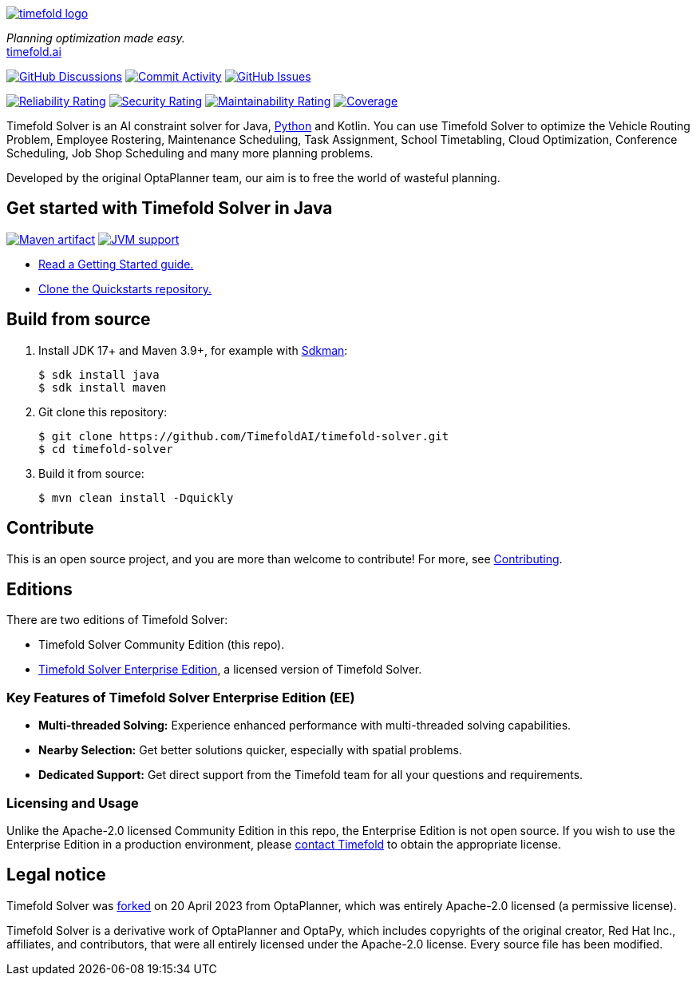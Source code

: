 :projectKey: ai.timefold:timefold-solver
:sonarBadge: image:https://sonarcloud.io/api/project_badges/measure?project={projectKey}
:sonarLink: link="https://sonarcloud.io/dashboard?id={projectKey}"
:branch: main

image::docs/src/modules/ROOT/images/shared/timefold-logo.png[link="https://timefold.ai",Timefold,align="center"]

_Planning optimization made easy._ +
https://timefold.ai[timefold.ai]

image:https://img.shields.io/github/discussions/TimefoldAI/timefold-solver?style=for-the-badge&logo=github["GitHub Discussions", link="https://github.com/TimefoldAI/timefold-solver/discussions"]
image:https://img.shields.io/github/commit-activity/m/TimefoldAI/timefold-solver?label=commits&style=for-the-badge["Commit Activity", link="https://github.com/TimefoldAI/timefold-solver/pulse"]
image:https://img.shields.io/github/issues/TimefoldAI/timefold-solver?style=for-the-badge&logo=github["GitHub Issues", link="https://github.com/TimefoldAI/timefold-solver/issues"]

{sonarBadge}&style=for-the-badge&metric=reliability_rating["Reliability Rating", {sonarLink}]
{sonarBadge}&metric=security_rating["Security Rating", {sonarLink}]
{sonarBadge}&metric=sqale_rating["Maintainability Rating", {sonarLink}]
{sonarBadge}&metric=coverage["Coverage", {sonarLink}]

Timefold Solver is an AI constraint solver for Java,
https://github.com/TimefoldAI/timefold-solver/tree/main/python#readme[Python] and Kotlin.
You can use Timefold Solver to optimize the Vehicle Routing Problem, Employee Rostering,
Maintenance Scheduling, Task Assignment, School Timetabling, Cloud Optimization,
Conference Scheduling, Job Shop Scheduling and many more planning problems.

Developed by the original OptaPlanner team, our aim is to free the world of wasteful planning.

== Get started with Timefold Solver in Java

image:https://img.shields.io/maven-central/v/ai.timefold.solver/timefold-solver-bom?logo=apache-maven&style=for-the-badge["Maven artifact", link="https://ossindex.sonatype.org/component/pkg:maven/ai.timefold.solver/timefold-solver-bom"]
image:https://img.shields.io/badge/Java-17+-brightgreen.svg?style=for-the-badge["JVM support", link="https://sdkman.io"]

* https://docs.timefold.ai/timefold-solver/latest/quickstart/overview[Read a Getting Started guide.]
* https://github.com/TimefoldAI/timefold-quickstarts[Clone the Quickstarts repository.]

== Build from source

. Install JDK 17+ and Maven 3.9+, for example with https://sdkman.io[Sdkman]:
+
----
$ sdk install java
$ sdk install maven
----

. Git clone this repository:
+
----
$ git clone https://github.com/TimefoldAI/timefold-solver.git
$ cd timefold-solver
----

. Build it from source:
+
----
$ mvn clean install -Dquickly
----


== Contribute

This is an open source project, and you are more than welcome to contribute!
For more, see link:CONTRIBUTING.adoc[Contributing].

== Editions

There are two editions of Timefold Solver:

- Timefold Solver Community Edition (this repo).
- https://timefold.ai/pricing[Timefold Solver Enterprise Edition], a licensed version of Timefold Solver.

=== Key Features of Timefold Solver Enterprise Edition (EE)

- **Multi-threaded Solving:** Experience enhanced performance with multi-threaded solving capabilities.
- **Nearby Selection:** Get better solutions quicker, especially with spatial problems.
- **Dedicated Support:** Get direct support from the Timefold team for all your questions and requirements.

=== Licensing and Usage

Unlike the Apache-2.0 licensed Community Edition in this repo,
the Enterprise Edition is not open source.
If you wish to use the Enterprise Edition in a production environment,
please https://timefold.ai/contact[contact Timefold] to obtain the appropriate license.

== Legal notice

Timefold Solver was https://timefold.ai/blog/2023/optaplanner-fork/[forked] on 20 April 2023 from OptaPlanner,
which was entirely Apache-2.0 licensed (a permissive license).

Timefold Solver is a derivative work of OptaPlanner and OptaPy,
which includes copyrights of the original creator, Red Hat Inc., affiliates, and contributors,
that were all entirely licensed under the Apache-2.0 license.
Every source file has been modified.
